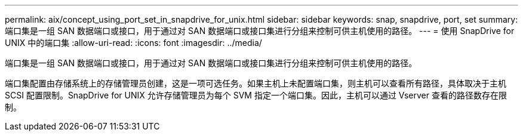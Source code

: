 ---
permalink: aix/concept_using_port_set_in_snapdrive_for_unix.html 
sidebar: sidebar 
keywords: snap, snapdrive, port, set 
summary: 端口集是一组 SAN 数据端口或接口，用于通过对 SAN 数据端口或接口集进行分组来控制可供主机使用的路径。 
---
= 使用 SnapDrive for UNIX 中的端口集
:allow-uri-read: 
:icons: font
:imagesdir: ../media/


[role="lead"]
端口集是一组 SAN 数据端口或接口，用于通过对 SAN 数据端口或接口集进行分组来控制可供主机使用的路径。

端口集配置由存储系统上的存储管理员创建，这是一项可选任务。如果主机上未配置端口集，则主机可以查看所有路径，具体取决于主机 SCSI 配置限制。SnapDrive for UNIX 允许存储管理员为每个 SVM 指定一个端口集。因此，主机可以通过 Vserver 查看的路径数存在限制。
